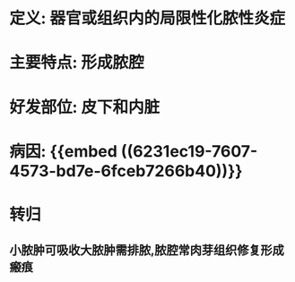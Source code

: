 * 定义: 器官或组织内的局限性化脓性炎症
* 主要特点: 形成脓腔
* 好发部位: 皮下和内脏
* 病因: {{embed ((6231ec19-7607-4573-bd7e-6fceb7266b40))}}
* 转归
** 小脓肿可吸收大脓肿需排脓,脓腔常肉芽组织修复形成瘢痕